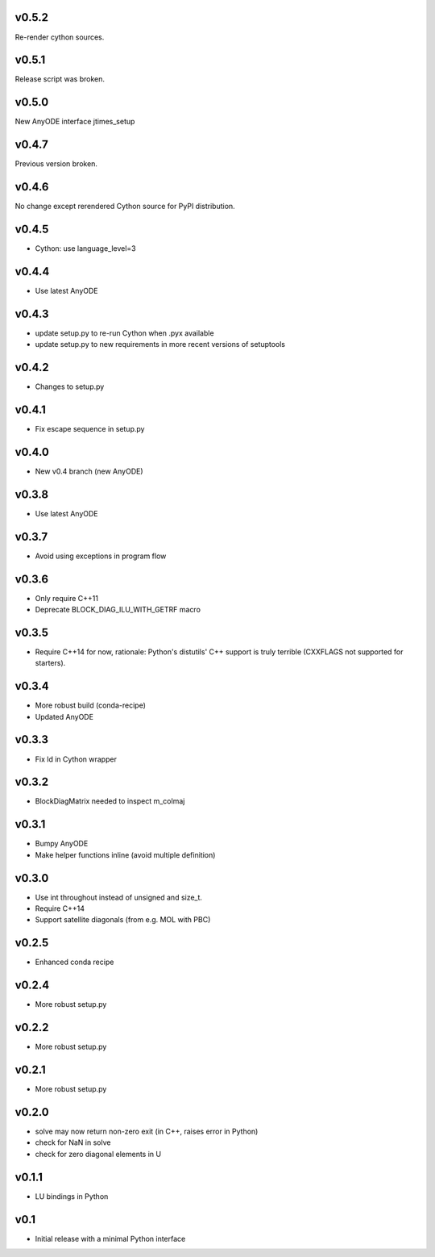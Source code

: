 v0.5.2
======
Re-render cython sources.

v0.5.1
======
Release script was broken.

v0.5.0
======
New AnyODE interface jtimes_setup

v0.4.7
======
Previous version broken.

v0.4.6
======
No change except rerendered Cython source for PyPI distribution.

v0.4.5
======
- Cython: use language_level=3

v0.4.4
======
- Use latest AnyODE

v0.4.3
======
- update setup.py to re-run Cython when .pyx available
- update setup.py to new requirements in more recent versions of setuptools

v0.4.2
======
- Changes to setup.py

v0.4.1
======
- Fix escape sequence in setup.py

v0.4.0
======
- New v0.4 branch (new AnyODE)

v0.3.8
======
- Use latest AnyODE

v0.3.7
======
- Avoid using exceptions in program flow

v0.3.6
======
- Only require C++11
- Deprecate BLOCK_DIAG_ILU_WITH_GETRF macro

v0.3.5
======
- Require C++14 for now, rationale: Python's distutils' C++ support is truly terrible
  (CXXFLAGS not supported for starters).

v0.3.4
======
- More robust build (conda-recipe)
- Updated AnyODE

v0.3.3
======
- Fix ld in Cython wrapper

v0.3.2
======
- BlockDiagMatrix needed to inspect m_colmaj

v0.3.1
======
- Bumpy AnyODE
- Make helper functions inline (avoid multiple definition)

v0.3.0
======
- Use int throughout instead of unsigned and size_t.
- Require C++14
- Support satellite diagonals (from e.g. MOL with PBC)

v0.2.5
======
- Enhanced conda recipe

v0.2.4
======
- More robust setup.py

v0.2.2
======
- More robust setup.py

v0.2.1
======
- More robust setup.py

v0.2.0
======
- solve may now return non-zero exit (in C++, raises error in Python)
- check for NaN in solve
- check for zero diagonal elements in U

v0.1.1
======
- LU bindings in Python

v0.1
====
- Initial release with a minimal Python interface 
